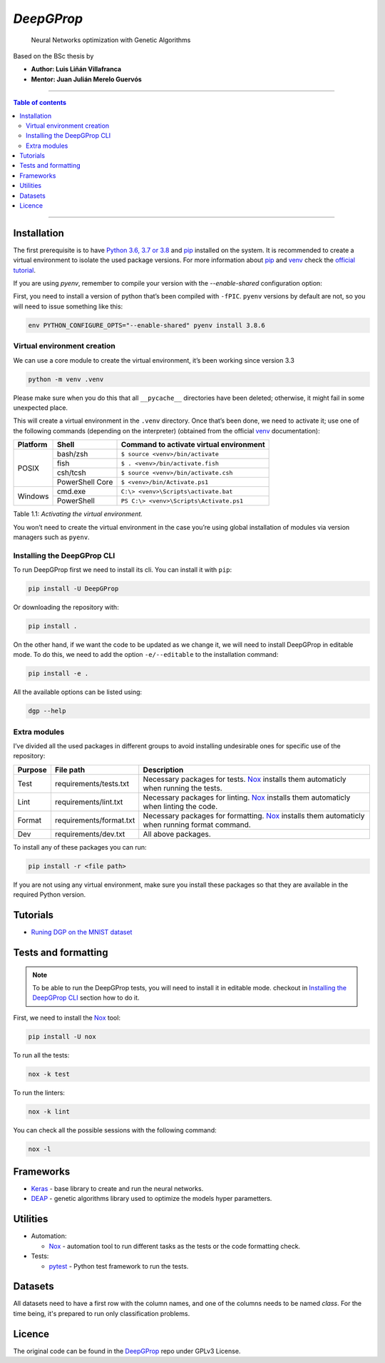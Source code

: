 

*DeepGProp*
=================================

   Neural Networks optimization with Genetic Algorithms

Based on the BSc thesis by

-  **Author: Luis Liñán Villafranca**
-  **Mentor: Juan Julián Merelo Guervós**

----

.. contents:: **Table of contents**
   :depth: 2

----

Installation
------------

The first prerequisite is to have `Python 3.6, 3.7 or 3.8
<https://www.python.org/downloads/>`_ and pip_ installed on the system. It is
recommended to create a virtual environment to isolate the used package
versions. For more information about pip_ and venv_ check the `official tutorial
<https://packaging.python.org/guides/installing-using-pip-and-virtual-environments/>`_.

If you are using `pyenv`, remember to compile your version with the
`--enable-shared` configuration option:

First, you need to install a version of python that’s been compiled with
``-fPIC``. ``pyenv`` versions by default are not, so you will need to
issue something like this:

.. code:: shell

   env PYTHON_CONFIGURE_OPTS="--enable-shared" pyenv install 3.8.6



Virtual environment creation
~~~~~~~~~~~~~~~~~~~~~~~~~~~~

We can use a core module to create the virtual environment, it’s
been working since version 3.3

.. code:: shell

   python -m venv .venv

..

Please make sure when you do this that all ``__pycache__``
directories have been deleted; otherwise, it might fail in some
unexpected place.

This will create a virtual environment in the ``.venv`` directory. Once
that’s been done, we need to activate it; use one of the following
commands (depending on the interpreter) (obtained from the official
venv_ documentation):

+--------+---------------+---------------------------------------+
|Platform|Shell          |Command to activate virtual environment|
+========+===============+=======================================+
|POSIX   |bash/zsh       |``$ source <venv>/bin/activate``       |
|        +---------------+---------------------------------------+
|        |fish           |``$ . <venv>/bin/activate.fish``       |
|        +---------------+---------------------------------------+
|        |csh/tcsh       |``$ source <venv>/bin/activate.csh``   |
|        +---------------+---------------------------------------+
|        |PowerShell Core|``$ <venv>/bin/Activate.ps1``          |
+--------+---------------+---------------------------------------+
|Windows |cmd.exe        |``C:\> <venv>\Scripts\activate.bat``   |
|        +---------------+---------------------------------------+
|        |PowerShell     |``PS C:\> <venv>\Scripts\Activate.ps1``|
+--------+---------------+---------------------------------------+

Table 1.1: *Activating the virtual environment.*

You won’t need to create the virtual environment in the case you’re
using global installation of modules via version managers such as
``pyenv``.

Installing the DeepGProp CLI
~~~~~~~~~~~~~~~~~~~~~~~~~~~~

To run DeepGProp first we need to install its cli. You can install it
with ``pip``:

.. code:: shell

   pip install -U DeepGProp

Or downloading the repository with:

.. code:: shell

   pip install .

On the other hand, if we want the code to be updated as we change it, we
will need to install DeepGProp in editable mode. To do this, we need to
add the option ``-e/--editable`` to the installation command:

.. code:: shell

   pip install -e .

All the available options can be listed using:

.. code:: shell

   dgp --help

Extra modules
~~~~~~~~~~~~~

I’ve divided all the used packages in different groups to avoid
installing undesirable ones for specific use of the repository:

+---------+-------------------------+--------------------------------------------------------------------------------------------------+
| Purpose | File path               | Description                                                                                      |
+=========+=========================+==================================================================================================+
| Test    | requirements/tests.txt  | Necessary packages for tests. Nox_ installs them automaticly when running the tests.             |
+---------+-------------------------+--------------------------------------------------------------------------------------------------+
| Lint    | requirements/lint.txt   | Necessary packages for linting. Nox_ installs them automaticly when linting the code.            |
+---------+-------------------------+--------------------------------------------------------------------------------------------------+
| Format  | requirements/format.txt | Necessary packages for formatting. Nox_ installs them automaticly when running format command.   |
+---------+-------------------------+--------------------------------------------------------------------------------------------------+
| Dev     | requirements/dev.txt    | All above packages.                                                                              |
+---------+-------------------------+--------------------------------------------------------------------------------------------------+


To install any of these packages you can run:

.. code:: shell

   pip install -r <file path>

If you are not using any virtual environment, make sure you install
these packages so that they are available in the required Python
version.

Tutorials
---------

* `Runing DGP on the MNIST dataset <docs/using_mnist_dataset.rst>`_

Tests and formatting
--------------------

.. note:: To be able to run the DeepGProp tests, you will need to
   install it in editable mode. checkout in `Installing the DeepGProp
   CLI <#installing-the-deepgprop-cli>`_ section how to do it.

First, we need to install the Nox_ tool:

.. code:: shell

   pip install -U nox

To run all the tests:

.. code:: shell

   nox -k test

To run the linters:

.. code:: shell

   nox -k lint

You can check all the possible sessions with the following command:

.. code:: shell

   nox -l

Frameworks
----------

-  `Keras <https://keras.io/>`_ - base library to create and run the
   neural networks.

-  `DEAP <https://deap.readthedocs.io/en/master/>`_ - genetic
   algorithms library used to optimize the models hyper parametters.

Utilities
---------

-  Automation:

   -  Nox_ - automation tool to
      run different tasks as the tests or the code formatting check.

-  Tests:

   -  `pytest <https://docs.pytest.org/en/latest/>`_ - Python test
      framework to run the tests.

Datasets
--------

All datasets need to have a first row with the column names, and one of the
columns needs to be named `class`. For the time being, it's prepared to run only
classification problems.

Licence
-------

The original code can be found in the `DeepGProp
<https://github.com/lulivi/dgp-lib>`_ repo under GPLv3 License.

.. _pip: https://pypi.org/project/pip/
.. _Nox: https://nox.thea.codes/en/stable
.. _venv: https://docs.python.org/3/library/venv.html